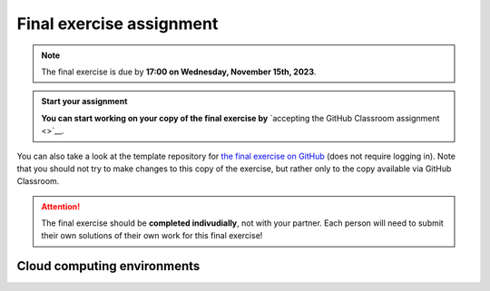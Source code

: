 Final exercise assignment
=========================

.. note::

    The final exercise is due by **17:00 on Wednesday, November 15th, 2023**.

.. admonition:: Start your assignment

    **You can start working on your copy of the final exercise by** `accepting the GitHub Classroom assignment <>`__.

You can also take a look at the template repository for `the final exercise on GitHub <https://github.com/Geo-Python-2023/Final-exercise>`__ (does not require logging in). Note that you should not try to make changes to this copy of the exercise, but rather only to the copy available via GitHub Classroom.

.. attention::

    The final exercise should be **completed indivudially**, not with your partner.
    Each person will need to submit their own solutions of their own work for this final exercise!

Cloud computing environments
-----------------------------

.. image:: https://img.shields.io/badge/launch-binder-red.svg
   :target: https://mybinder.org/v2/gh/Geo-Python-2023/Binder/main?urlpath=lab
   
.. image:: https://img.shields.io/badge/launch-CSC%20notebook-blue.svg
   :target: https://notebooks.csc.fi/
